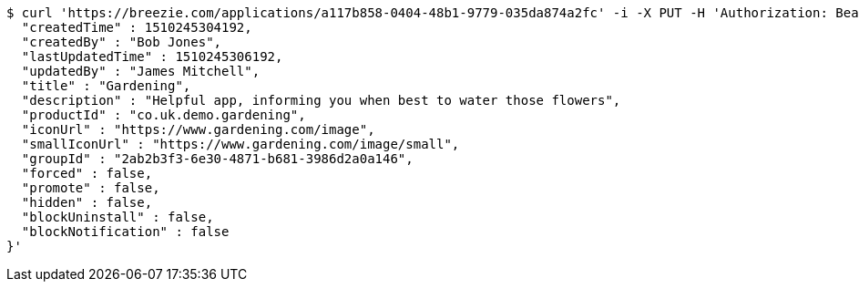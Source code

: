 [source,bash]
----
$ curl 'https://breezie.com/applications/a117b858-0404-48b1-9779-035da874a2fc' -i -X PUT -H 'Authorization: Bearer: 0b79bab50daca910b000d4f1a2b675d604257e42' -H 'Content-Type: application/json' -d '{
  "createdTime" : 1510245304192,
  "createdBy" : "Bob Jones",
  "lastUpdatedTime" : 1510245306192,
  "updatedBy" : "James Mitchell",
  "title" : "Gardening",
  "description" : "Helpful app, informing you when best to water those flowers",
  "productId" : "co.uk.demo.gardening",
  "iconUrl" : "https://www.gardening.com/image",
  "smallIconUrl" : "https://www.gardening.com/image/small",
  "groupId" : "2ab2b3f3-6e30-4871-b681-3986d2a0a146",
  "forced" : false,
  "promote" : false,
  "hidden" : false,
  "blockUninstall" : false,
  "blockNotification" : false
}'
----